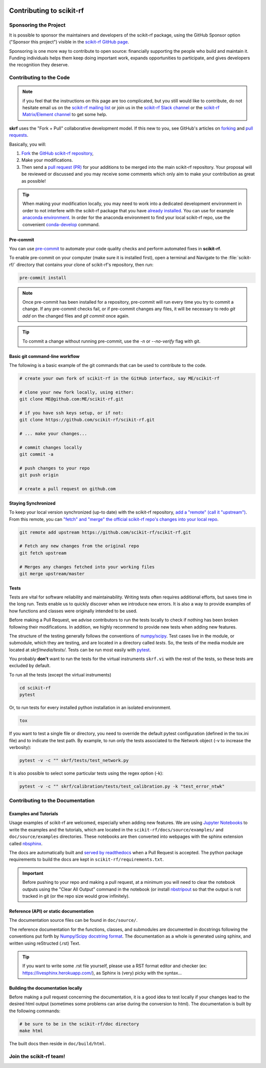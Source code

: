 .. _contributing:
    :github_url:


.. image:: ../_static/scikit-rf-title-flat.svg
    :target: ../_static/scikit-rf-title-flat.svg
    :height: 100
    :align: center


Contributing to scikit-rf
==========================

Sponsoring the Project
----------------------
It is possible to sponsor the maintainers and developers of the scikit-rf package, using the GitHub Sponsor option ("Sponsor this project") visible in the `scikit-rf GitHub page <https://github.com/scikit-rf/scikit-rf>`_.

Sponsoring is one more way to contribute to open source: financially supporting the people who build and maintain it. Funding individuals helps them keep doing important work, expands opportunities to participate, and gives developers the recognition they deserve.


Contributing to the Code
------------------------

.. note:: if you feel that the instructions on this page are too complicated, but you still would like to contribute, do not hesitate email us on the `scikit-rf mailing list <https://groups.google.com/forum/#!forum/scikit-rf>`_ or join us in the `scikit-rf Slack channel <https://join.slack.com/t/scikit-rf/shared_invite/zt-d82b62wg-0bdSJjZVhHBKf6687V80Jg>`_ or the `scikit-rf Matrix/Element channel <https://app.element.io/#/room/#scikit-rf:matrix.org>`_ to get some help.


**skrf** uses the "Fork + Pull" collaborative development model. If this new to you, see GitHub's articles on  `forking <https://help.github.com/articles/fork-a-repo>`_ and `pull requests <https://help.github.com/en/github/collaborating-with-issues-and-pull-requests/about-pull-requests>`_.

Basically, you will:

1. `Fork <https://help.github.com/articles/fork-a-repo>`_ the `GitHub scikit-rf repository <https://github.com/scikit-rf/scikit-rf>`_,

2. Make your modifications.

3. Then send a `pull request (PR) <https://help.github.com/en/github/collaborating-with-issues-and-pull-requests/about-pull-requests>`_ for your additions to be merged into the main scikit-rf repository. Your proposal will be reviewed or discussed and you may receive some comments which only aim to make your contribution as great as possible!


.. tip:: When making your modification locally, you may need to work into a dedicated development environment in order to not interfere with the scikit-rf package that you have `already installed <../tutorials/Installation.html>`_. You can use for example `anaconda environment <https://docs.conda.io/projects/conda/en/latest/user-guide/tasks/manage-environments.html>`_. In order for the anaconda environment to find your local scikit-rf repo, use the convenient `conda-develop <https://docs.conda.io/projects/conda-build/en/latest/resources/commands/conda-develop.html>`_ command.

Pre-commit
++++++++++

You can use pre-commit_ to automate your code quality checks and perform
automated fixes in **scikit-rf**.

To enable pre-commit on your computer (make sure it is installed first), open a terminal and Navigate to 
the :file:`scikit-rf/` directory that contains your clone of scikit-rf's repository, then run:

.. code-block:: bash

    pre-commit install

.. note::

   Once pre-commit has been installed for a repository, pre-commit will
   run every time you try to commit a change. If any pre-commit checks
   fail, or if pre-commit changes any files, it will be necessary to
   redo `git add` on the changed files and `git commit` once
   again.

.. tip::

   To commit a change without running pre-commit, use the `-n` or
   `--no-verify` flag with git.


Basic git command-line workflow
+++++++++++++++++++++++++++++++

The following is a basic example of the git commands that can be used to contribute to the code.

.. code-block:: sh

    # create your own fork of scikit-rf in the GitHub interface, say ME/scikit-rf

    # clone your new fork locally, using either:
    git clone ME@github.com:ME/scikit-rf.git

    # if you have ssh keys setup, or if not:
    git clone https://github.com/scikit-rf/scikit-rf.git

    # ... make your changes...

    # commit changes locally
    git commit -a

    # push changes to your repo
    git push origin

    # create a pull request on github.com


Staying Synchronized
++++++++++++++++++++

To keep your local version synchronized (up-to date) with the scikit-rf repository, `add a "remote" (call it "upstream") <https://help.github.com/en/github/collaborating-with-issues-and-pull-requests/configuring-a-remote-for-a-fork>`_. From this remote, you can `"fetch" and "merge" the official scikit-rf repo's changes into your local repo <https://help.github.com/en/github/collaborating-with-issues-and-pull-requests/syncing-a-fork>`_.

.. code-block:: sh

    git remote add upstream https://github.com/scikit-rf/scikit-rf.git

    # Fetch any new changes from the original repo
    git fetch upstream

    # Merges any changes fetched into your working files
    git merge upstream/master



Tests
+++++

Tests are vital for software reliability and maintainability. Writing tests often requires additional efforts, but saves time in the long run. Tests enable us to quickly discover when we introduce new errors. It is also a way to provide examples of how functions and classes were originally intended to be used.

Before making a Pull Request, we advise contributors to run the tests locally to check if nothing has been broken following their modifications. In addition, we highly recommend to provide new tests when adding new features.

The structure of the testing generally follows the conventions of `numpy/scipy <https://github.com/numpy/numpy/blob/master/doc/TESTS.rst.txt>`_. Test cases live in the module, or submodule, which they are testing, and are located in a directory called `tests`. So, the tests of the media module are located at `skrf/media/tests/`.
Tests can be run most easily with `pytest <https://docs.pytest.org/en/latest/index.html>`_.

You probably **don't** want to run the tests for the virtual instruments ``skrf.vi`` with the rest of the tests, so these tests are excluded by default.

To run all the tests (except the virtual instruments)

.. code-block:: sh

    cd scikit-rf
    pytest

Or, to run tests for every installed python installation in an isolated environment.

.. code-block:: sh

    tox


If you want to test a single file or directory, you need to override the default pytest configuration (defined in the tox.ini file) and to indicate the test path. By example, to run only the tests associated to the Network object (-v to increase the verbosity):

.. code-block:: sh

    pytest -v -c "" skrf/tests/test_network.py


It is also possible to select some particular tests using the regex option (-k):

.. code-block:: sh

    pytest -v -c "" skrf/calibration/tests/test_calibration.py -k "test_error_ntwk"





Contributing to the Documentation
----------------------------------

Examples and Tutorials
++++++++++++++++++++++

Usage examples of scikit-rf are welcomed, especially when adding new features. We are using `Jupyter Notebooks <https://jupyter.org/>`_ to write the examples and the tutorials, which are located in the ``scikit-rf/docs/source/examples/`` and ``doc/source/examples`` directories. These notebooks are then converted into webpages with the sphinx extension called `nbsphinx <http://nbsphinx.readthedocs.io/>`_.

The docs are automatically built and `served by readthedocs <https://scikit-rf.readthedocs.io/en/latest/>`_ when a Pull Request is accepted. The python package requirements to build the docs are kept in ``scikit-rf/requirements.txt``.

.. important:: Before pushing to your repo and making a pull request, at a minimum you will need to clear the notebook outputs using the "Clear All Output" command in the notebook (or install `nbstripout <https://pypi.python.org/pypi/nbstripout>`_ so that the output is not tracked in git (or the repo size would grow infinitely).


Reference (API) or static documentation
+++++++++++++++++++++++++++++++++++++++

The documentation source files can be found in ``doc/source/``.

The reference documentation for the functions, classes, and submodules are documented in docstrings following the conventions put forth by `Numpy/Scipy docstring format <https://numpydoc.readthedocs.io/en/latest/format.html>`_. The documentation as a whole is generated using sphinx, and  written using reStructed (.rst) Text.

.. tip:: If you want to write some .rst file yourself, please use a RST format editor and checker (ex: `<https://livesphinx.herokuapp.com/>`_), as Sphinx is (very) picky with the syntax...


Building the documentation locally
++++++++++++++++++++++++++++++++++

Before making a pull request concerning the documentation, it is a good idea to test locally if your changes lead to the desired html output (sometimes some problems can arise during the conversion to html). The documentation is built by the following commands:

.. code-block:: sh

    # be sure to be in the scikit-rf/doc directory
    make html


The built docs then reside in ``doc/build/html``.




Join the **scikit-rf** team!
----------------------------

.. image:: https://raw.githubusercontent.com/scikit-rf/scikit-rf/master/logo/skrfshirtwhite.png
    :height: 400
    :align: center
